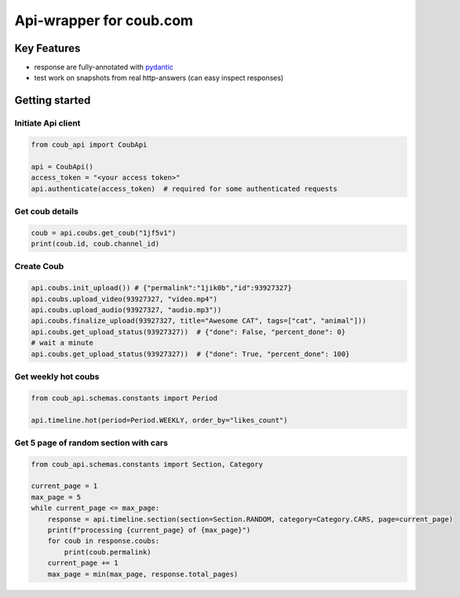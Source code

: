 ===============================
Api-wrapper for coub.com
===============================

.. image:: https://travis-ci.com/Derfirm/coub_api.svg?branch=master
    :target: https://travis-ci.com/Derfirm/coub_api
    :alt: Build Status

.. image:: https://codecov.io/gh/Derfirm/coub_api/branch/master/graph/badge.svg
    :target: https://codecov.io/gh/Derfirm/coub_api
    :alt: Coverage Status

.. image:: https://img.shields.io/pypi/v/coub_api.svg
    :target: https://github.com/Derfirm/coub_api
    :alt: pypi version

.. image:: https://img.shields.io/badge/code%20style-black-000000.svg
    :target: https://github.com/ambv/black
    :alt: Codestyle: Black

Key Features
============
- response are fully-annotated with pydantic_
- test work on snapshots from real http-answers (can easy inspect responses)

.. _pydantic: https://pydantic-docs.helpmanual.io/

Getting started
===============
Initiate Api client
________
.. code-block:: python

    from coub_api import CoubApi

    api = CoubApi()
    access_token = "<your access token>"
    api.authenticate(access_token)  # required for some authenticated requests


Get coub details
________________
.. code-block:: python

    coub = api.coubs.get_coub("1jf5v1")
    print(coub.id, coub.channel_id)

Create Coub
___________
.. code-block:: python

    api.coubs.init_upload()) # {"permalink":"1jik0b","id":93927327}
    api.coubs.upload_video(93927327, "video.mp4")
    api.coubs.upload_audio(93927327, "audio.mp3"))
    api.coubs.finalize_upload(93927327, title="Awesome CAT", tags=["cat", "animal"]))
    api.coubs.get_upload_status(93927327))  # {"done": False, "percent_done": 0}
    # wait a minute
    api.coubs.get_upload_status(93927327))  # {"done": True, "percent_done": 100}



Get weekly hot coubs
___________
.. code-block:: python

    from coub_api.schemas.constants import Period

    api.timeline.hot(period=Period.WEEKLY, order_by="likes_count")


Get 5 page of random section with cars
___________
.. code-block:: python

    from coub_api.schemas.constants import Section, Category

    current_page = 1
    max_page = 5
    while current_page <= max_page:
        response = api.timeline.section(section=Section.RANDOM, category=Category.CARS, page=current_page)
        print(f"processing {current_page} of {max_page}")
        for coub in response.coubs:
            print(coub.permalink)
        current_page += 1
        max_page = min(max_page, response.total_pages)


